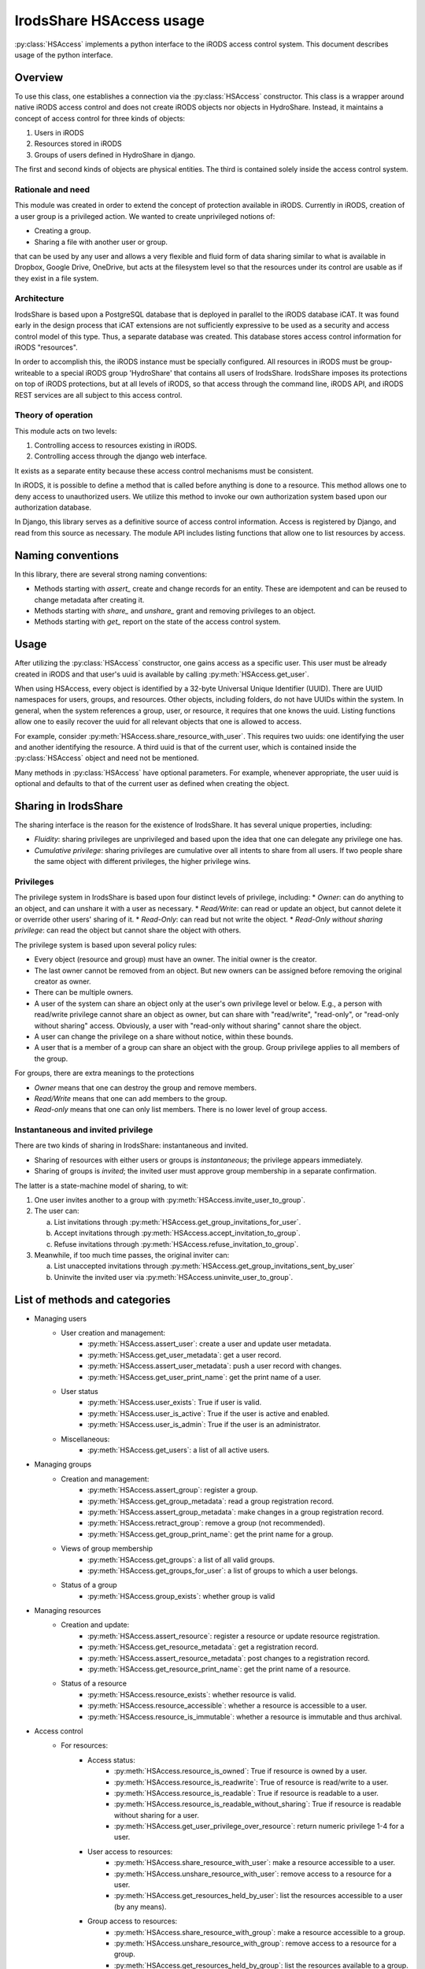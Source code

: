 IrodsShare HSAccess usage 
=========================

.. module:: HSAlib

:py:class:`HSAccess` implements a python interface to the iRODS access control system. 
This document describes usage of the python interface. 

Overview
--------

To use this class, one establishes a connection via the :py:class:`HSAccess` constructor. 
This class is a wrapper around native iRODS access control and does not create iRODS objects 
nor objects in HydroShare. Instead, it maintains a concept of access control for three kinds 
of objects: 

1. Users in iRODS
2. Resources stored in iRODS
3. Groups of users defined in HydroShare in django. 

The first and second kinds of objects are physical entities. The third is contained solely inside 
the access control system. 

Rationale and need
~~~~~~~~~~~~~~~~~~

This module was created in order to extend the concept of protection available in iRODS. Currently
in iRODS, creation of a user group is a privileged action. We wanted to create unprivileged notions
of:

* Creating a group. 
* Sharing a file with another user or group. 

that can be used by any user and allows a very flexible and fluid form of data sharing similar to what
is available in Dropbox, Google Drive, OneDrive, but acts at the filesystem level so that the 
resources under its control are usable as if they exist in a file system. 

Architecture
~~~~~~~~~~~~

IrodsShare is based upon a PostgreSQL database that is deployed in parallel to the iRODS database iCAT. 
It was found early in the design process that iCAT extensions are not sufficiently expressive to be used as a security 
and access control model of this type. Thus, a separate database was created. 
This database stores access control information for iRODS "resources". 

In order to accomplish this, the iRODS instance must be specially configured. All resources in iRODS must be group-writeable to 
a special iRODS group 'HydroShare' that contains all users of IrodsShare. IrodsShare imposes its protections on top of iRODS 
protections, but at all levels of iRODS, so that access through the command line, iRODS API, and iRODS REST services are all
subject to this access control.

Theory of operation
~~~~~~~~~~~~~~~~~~~

This module acts on two levels: 

1. Controlling access to resources existing in iRODS. 
2. Controlling access through the django web interface. 

It exists as a separate entity because these access control mechanisms must be consistent. 

In iRODS, it is possible to define a method that is called before anything is done to a resource. 
This method allows one to deny access to unauthorized users. We utilize this method to 
invoke our own authorization system based upon our authorization database. 

In Django, this library serves as a definitive source of access control information. 
Access is registered by Django, and read from this source as necessary. The module API 
includes listing functions that allow one to list resources by access. 

Naming conventions 
------------------

In this library, there are several strong naming conventions: 

* Methods starting with *assert_* create and change records for an entity. These are idempotent and can be 
  reused to change metadata after creating it. 
* Methods starting with *share_* and *unshare_* grant and removing privileges to an object. 
* Methods starting with *get_* report on the state of the access control system. 

Usage
-----

After utilizing the :py:class:`HSAccess` constructor, one gains access as a specific user. 
This user must be already created in iRODS and that user's uuid is available by calling 
:py:meth:`HSAccess.get_user`. 

When using HSAccess, every object is identified by a 32-byte Universal Unique Identifier (UUID). 
There are UUID namespaces for users, groups, and resources. Other objects, including folders, 
do not have UUIDs within the system. In general, when the system references a group, user, or resource, 
it requires that one knows the uuid. Listing functions allow one to easily recover the uuid for 
all relevant objects that one is allowed to access. 

For example, consider :py:meth:`HSAccess.share_resource_with_user`. This requires two uuids: 
one identifying the user and another identifying the resource. A third uuid is that of the 
current user, which is contained inside the :py:class:`HSAccess` object and need not be 
mentioned. 

Many methods in :py:class:`HSAccess` have optional parameters. For example, whenever appropriate, the user 
uuid is optional and defaults to that of the current user as defined when creating the object. 

Sharing in IrodsShare
---------------------

The sharing interface is the reason for the existence of IrodsShare. 
It has several unique properties, including: 

* *Fluidity*: sharing privileges are unprivileged and based upon the idea that one can delegate any privilege one has. 
* *Cumulative privilege*: sharing privileges are cumulative over all intents to share from all users. If two people 
  share the same object with different privileges, the higher privilege wins.

Privileges 
~~~~~~~~~~

The privilege system in IrodsShare is based upon four distinct levels of privilege, including: 
* *Owner*: can do anything to an object, and can unshare it with a user as necessary. 
* *Read/Write*: can read or update an object, but cannot delete it or override other users' sharing of it. 
* *Read-Only*: can read but not write the object. 
* *Read-Only without sharing privilege*: can read the object but cannot share the object with others. 

The privilege system is based upon several policy rules: 

* Every object (resource and group) must have an owner. The initial owner is the creator. 
* The last owner cannot be removed from an object. But new owners can be assigned before removing the 
  original creator as owner. 
* There can be multiple owners. 
* A user of the system can share an object only at the user's own privilege level or below. E.g., a person with read/write 
  privilege cannot share an object as owner, but can share with "read/write", "read-only", or "read-only without sharing" access. 
  Obviously, a user with "read-only without sharing" cannot share the object. 
* A user can change the privilege on a share without notice, within these bounds. 
* A user that is a member of a group can share an object with the group. Group privilege applies to all members of the group. 

For groups, there are extra meanings to the protections

* *Owner* means that one can destroy the group and remove members. 
* *Read/Write* means that one can add members to the group. 
* *Read-only* means that one can only list members. There is no lower level of group access. 

Instantaneous and invited privilege 
~~~~~~~~~~~~~~~~~~~~~~~~~~~~~~~~~~~

There are two kinds of sharing in IrodsShare: instantaneous and invited. 

* Sharing of resources with either users or groups is *instantaneous*; the privilege appears immediately. 
* Sharing of groups is *invited*; the invited user must approve group membership in a separate confirmation. 

The latter is a state-machine model of sharing, to wit: 

1. One user invites another to a group with :py:meth:`HSAccess.invite_user_to_group`. 
2. The user can: 

   a. List invitations through :py:meth:`HSAccess.get_group_invitations_for_user`. 
   b. Accept invitations through :py:meth:`HSAccess.accept_invitation_to_group`. 
   c. Refuse invitations through :py:meth:`HSAccess.refuse_invitation_to_group`. 

3. Meanwhile, if too much time passes, the original inviter can: 

   a. List unaccepted invitations through :py:meth:`HSAccess.get_group_invitations_sent_by_user`
   b. Uninvite the invited user via :py:meth:`HSAccess.uninvite_user_to_group`. 

List of methods and categories 
------------------------------

* Managing users
    * User creation and management: 
        * :py:meth:`HSAccess.assert_user`: create a user and update user metadata. 
        * :py:meth:`HSAccess.get_user_metadata`: get a user record. 
        * :py:meth:`HSAccess.assert_user_metadata`: push a user record with changes. 
        * :py:meth:`HSAccess.get_user_print_name`: get the print name of a user. 
    * User status 
        * :py:meth:`HSAccess.user_exists`: True if user is valid. 
        * :py:meth:`HSAccess.user_is_active`: True if the user is active and enabled. 
        * :py:meth:`HSAccess.user_is_admin`: True if the user is an administrator. 
    * Miscellaneous: 
        * :py:meth:`HSAccess.get_users`: a list of all active users. 
* Managing groups
    * Creation and management: 
        * :py:meth:`HSAccess.assert_group`: register a group. 
        * :py:meth:`HSAccess.get_group_metadata`: read a group registration record. 
        * :py:meth:`HSAccess.assert_group_metadata`: make changes in a group registration record. 
        * :py:meth:`HSAccess.retract_group`: remove a group (not recommended).
        * :py:meth:`HSAccess.get_group_print_name`: get the print name for a group. 
    * Views of group membership
        * :py:meth:`HSAccess.get_groups`: a list of all valid groups. 
        * :py:meth:`HSAccess.get_groups_for_user`: a list of groups to which a user belongs. 
    * Status of a group
        * :py:meth:`HSAccess.group_exists`: whether group is valid
* Managing resources
    * Creation and update: 
        * :py:meth:`HSAccess.assert_resource`: register a resource or update resource registration. 
        * :py:meth:`HSAccess.get_resource_metadata`: get a registration record. 
        * :py:meth:`HSAccess.assert_resource_metadata`: post changes to a registration record. 
        * :py:meth:`HSAccess.get_resource_print_name`: get the print name of a resource. 
    * Status of a resource
        * :py:meth:`HSAccess.resource_exists`: whether resource is valid. 
        * :py:meth:`HSAccess.resource_accessible`: whether a resource is accessible to a user. 
        * :py:meth:`HSAccess.resource_is_immutable`: whether a resource is immutable and thus archival. 
* Access control 
    * For resources: 
        * Access status: 
            * :py:meth:`HSAccess.resource_is_owned`: True if resource is owned by a user. 
            * :py:meth:`HSAccess.resource_is_readwrite`: True of resource is read/write to a user. 
            * :py:meth:`HSAccess.resource_is_readable`: True if resource is readable to a user. 
            * :py:meth:`HSAccess.resource_is_readable_without_sharing`: True if resource is readable without sharing for a user. 
            * :py:meth:`HSAccess.get_user_privilege_over_resource`: return numeric privilege 1-4 for a user. 
        * User access to resources: 
            * :py:meth:`HSAccess.share_resource_with_user`: make a resource accessible to a user. 
            * :py:meth:`HSAccess.unshare_resource_with_user`: remove access to a resource for a user. 
            * :py:meth:`HSAccess.get_resources_held_by_user`: list the resources accessible to a user (by any means). 
        * Group access to resources: 
            * :py:meth:`HSAccess.share_resource_with_group`: make a resource accessible to a group. 
            * :py:meth:`HSAccess.unshare_resource_with_group`: remove access to a resource for a group. 
            * :py:meth:`HSAccess.get_resources_held_by_group`: list the resources available to a group. 
    * For groups: 
        * Access status: 
            * :py:meth:`HSAccess.group_exists`: whether group is valid
            * :py:meth:`HSAccess.group_is_owned`: whether group is owned by a specified user
            * :py:meth:`HSAccess.group_is_readwrite`: whether group is read/write to a specified user. 
            * :py:meth:`HSAccess.group_is_readable`: whether group is readable to a user; minimum privilege. 
            * :py:meth:`HSAccess.get_user_privilege_over_group`: get numeric privilege 1-3 for a group.
        * User access to groups: 
            * :py:meth:`HSAccess.group_is_owned`: whether group is owned by a specified user
            * :py:meth:`HSAccess.group_is_readwrite`: whether group is read/write to a specified user. 
            * :py:meth:`HSAccess.group_is_readable`: whether group is readable to a user; minimum privilege. 
        * Membership reporting
            * :py:meth:`HSAccess.user_in_group`: True if user is in a given group. 
            * :py:meth:`HSAccess.groups_of_user`: a list of groups in which the user is a member. 
        * New members 
            * :py:meth:`HSAccess.invite_user_to_group`: invite a user. 
            * :py:meth:`HSAccess.uninvite_user_to_group`: retract an invitation. 
            * :py:meth:`HSAccess.get_group_invitations_for_user`: get all invitations. 
            * :py:meth:`HSAccess.accept_invitation_to_group`: accept an invitation. 
            * :py:meth:`HSAccess.refuse_invitation_to_group`: refuse an invitation. 
            * :py:meth:`HSAccess.share_group_with_user`: DEPRECATED: group membership without invitation. 
            * :py:meth:`HSAccess.unshare_group_with_user`: remove all access to a group for a user. 
* Resource organization (not yet implemented) 
    * Tagging of resources 
        * :py:meth:`HSAccess.assert_tag`: make a new tag. 
        * :py:meth:`HSAccess.retract_tag`: destroy a tag and delete all uses. 
        * :py:meth:`HSAccess.assert_resource_has_tag`: tag a resource.
        * :py:meth:`HSAccess.retract_resource_has_tag`: untag a resource.
        * :py:meth:`HSAccess.get_tags`: get a list of all active tags. 
        * :py:meth:`HSAccess.get_resources_by_tag`: get a structure of resources, filed by tag. 
    * Folders for resources
        * :py:meth:`HSAccess.assert_folder`: make a new folder. 
        * :py:meth:`HSAccess.retract_folder`: destroy a folder and remove all links in the folder. 
        * :py:meth:`HSAccess.get_folders`: get a list of all folders. 
        * :py:meth:`HSAccess.assert_resource_in_folder`: put a resource into a folder. 
        * :py:meth:`HSAccess.retract_resource_in_folder`: remove a resource from a folder. 
        * :py:meth:`HSAccess.get_resources_in_folders`: list resources by folder. 
* Statistics 
    * :py:meth:`HSAccess.get_number_of_group_owners`
    * :py:meth:`HSAccess.get_number_of_groups_of_user`
    * :py:meth:`HSAccess.get_number_of_groups_owned_by_user`
    * :py:meth:`HSAccess.get_number_of_resource_owners`
    * :py:meth:`HSAccess.get_number_of_resources_held_by_user`
    * :py:meth:`HSAccess.get_number_of_resources_owned_by_user`
* Current user 
    * :py:meth:`HSAccess.get_uuid`
    * :py:meth:`HSAccess.get_login`
